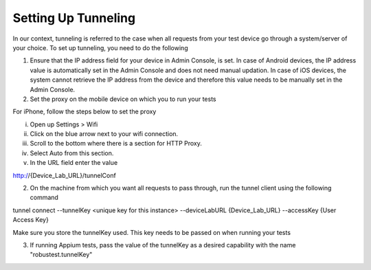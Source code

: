 .. _adding-new-devices-android:

Setting Up Tunneling
====================


.. role:: bolditalic
   :class: bolditalic

.. role:: underline
    :class: underline


In our context, tunneling is referred to the case when all requests from your test device go through a system/server of your choice. To set up tunneling, you need to do the following

1. Ensure that the IP address field for your device in Admin Console, is set. In case of Android devices, the IP address value is automatically set in the Admin Console and does not need manual updation. In case of iOS devices, the system cannot retrieve the IP address from the device and therefore this value needs to be manually set in the Admin Console.

2. Set the proxy on the mobile device on which you to run your tests

For iPhone, follow the steps below to set the proxy

i. Open up Settings > Wifi
ii. Click on the blue arrow next to your wifi connection.
iii. Scroll to the bottom where there is a section for HTTP Proxy.
iv. Select Auto from this section.
v. In the URL field enter the value 

http://{Device_Lab_URL}/tunnelConf

2. On the machine from which you want all requests to pass through, run the tunnel client using the following command

tunnel connect --tunnelKey <unique key for this instance> --deviceLabURL {Device_Lab_URL} --accessKey {User Access Key}

Make sure you store the tunnelKey used. This key needs to be passed on when running your tests

3. If running Appium tests, pass the value of the tunnelKey as a desired capability with the name "robustest.tunnelKey"
